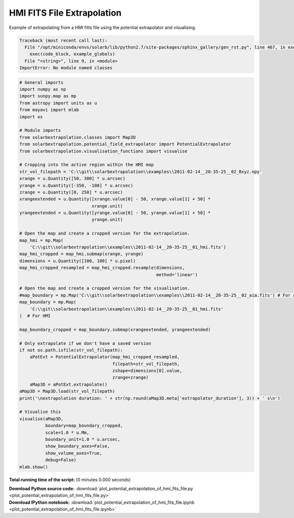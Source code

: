

.. _sphx_glr_auto_examples_plot_potential_extrapolation_of_hmi_fits_file.py:


===========================
HMI FITS File Extrapolation
===========================

Example of extrapolating from a HMI fitts file using the potential
extrapolator and visualising.



.. code-block:: pytb

    Traceback (most recent call last):
      File "/opt/miniconda/envs/solarb/lib/python2.7/site-packages/sphinx_gallery/gen_rst.py", line 467, in execute_script
        exec(code_block, example_globals)
      File "<string>", line 9, in <module>
    ImportError: No module named classes





.. code-block:: python

    # General imports
    import numpy as np
    import sunpy.map as mp
    from astropy import units as u
    from mayavi import mlab
    import os

    # Module imports
    from solarbextrapolation.classes import Map3D
    from solarbextrapolation.potential_field_extrapolator import PotentialExtrapolator
    from solarbextrapolation.visualisation_functions import visualise

    # Cropping into the active region within the HMI map
    str_vol_filepath = 'C:\\git\\solarbextrapolation\\examples\\2011-02-14__20-35-25__02_Bxyz.npy'
    xrange = u.Quantity([50, 300] * u.arcsec)
    yrange = u.Quantity([-350, -100] * u.arcsec)
    zrange = u.Quantity([0, 250] * u.arcsec)
    xrangeextended = u.Quantity([xrange.value[0] - 50, xrange.value[1] + 50] *
                                xrange.unit)
    yrangeextended = u.Quantity([yrange.value[0] - 50, yrange.value[1] + 50] *
                                yrange.unit)

    # Open the map and create a cropped version for the extrapolation.
    map_hmi = mp.Map(
        'C:\\git\\solarbextrapolation\\examples\\2011-02-14__20-35-25__01_hmi.fits')
    map_hmi_cropped = map_hmi.submap(xrange, yrange)
    dimensions = u.Quantity([100, 100] * u.pixel)
    map_hmi_cropped_resampled = map_hmi_cropped.resample(dimensions,
                                                         method='linear')

    # Open the map and create a cropped version for the visualisation.
    #map_boundary = mp.Map('C:\\git\\solarbextrapolation\\examples\\2011-02-14__20-35-25__02_aia.fits') # For AIA
    map_boundary = mp.Map(
        'C:\\git\\solarbextrapolation\\examples\\2011-02-14__20-35-25__01_hmi.fits'
    )  # For HMI

    map_boundary_cropped = map_boundary.submap(xrangeextended, yrangeextended)

    # Only extrapolate if we don't have a saved version
    if not os.path.isfile(str_vol_filepath):
        aPotExt = PotentialExtrapolator(map_hmi_cropped_resampled,
                                        filepath=str_vol_filepath,
                                        zshape=dimensions[0].value,
                                        zrange=zrange)
        aMap3D = aPotExt.extrapolate()
    aMap3D = Map3D.load(str_vol_filepath)
    print('\nextrapolation duration: ' + str(np.round(aMap3D.meta['extrapolator_duration'], 3)) + ' s\n')

    # Visualise this
    visualise(aMap3D,
              boundary=map_boundary_cropped,
              scale=1.0 * u.Mm,
              boundary_unit=1.0 * u.arcsec,
              show_boundary_axes=False,
              show_volume_axes=True,
              debug=False)
    mlab.show()

**Total running time of the script:**
(0 minutes 0.000 seconds)



.. container:: sphx-glr-download

    **Download Python source code:** :download:`plot_potential_extrapolation_of_hmi_fits_file.py <plot_potential_extrapolation_of_hmi_fits_file.py>`


.. container:: sphx-glr-download

    **Download IPython notebook:** :download:`plot_potential_extrapolation_of_hmi_fits_file.ipynb <plot_potential_extrapolation_of_hmi_fits_file.ipynb>`
